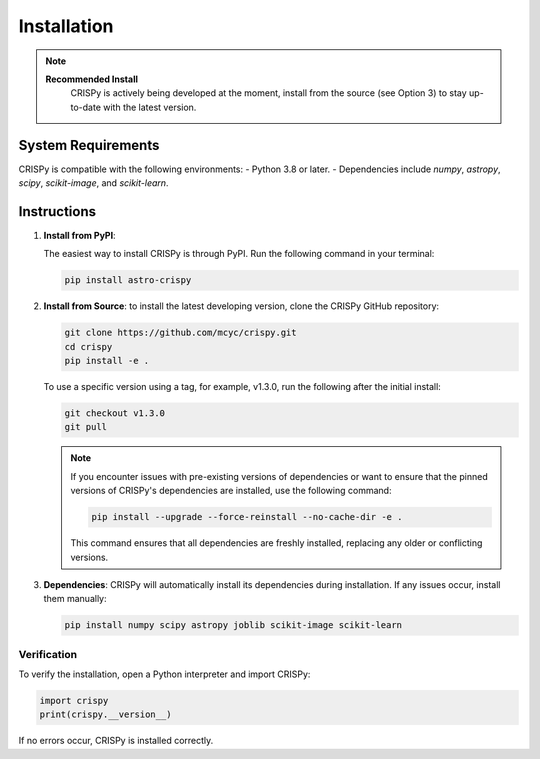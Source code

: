 Installation
=================
.. note::

   **Recommended Install**
    CRISPy is actively being developed at the moment,
    install from the source (see Option 3) to stay up-to-date with the latest version.

System Requirements
--------------------
CRISPy is compatible with the following environments:
- Python 3.8 or later.
- Dependencies include `numpy`, `astropy`, `scipy`, `scikit-image`, and `scikit-learn`.

Instructions
-------------

1. **Install from PyPI**:

   The easiest way to install CRISPy is through PyPI. Run the following command in your terminal:

   .. code-block:: bash

       pip install astro-crispy

2. **Install from Source**:
   to install the latest developing version, clone the CRISPy GitHub repository:

   .. code-block:: bash

        git clone https://github.com/mcyc/crispy.git
        cd crispy
        pip install -e .


   To use a specific version using a tag, for example, v1.3.0, run the following after
   the initial install:

   .. code-block:: bash

        git checkout v1.3.0
        git pull

   .. note::
       If you encounter issues with pre-existing versions of dependencies or want to ensure
       that the pinned versions of CRISPy's dependencies are installed, use the following command:

       .. code-block:: bash

           pip install --upgrade --force-reinstall --no-cache-dir -e .

       This command ensures that all dependencies are freshly installed, replacing any older or conflicting versions.

3. **Dependencies**:
   CRISPy will automatically install its dependencies during installation. If any issues occur, install them manually:

   .. code-block:: bash

       pip install numpy scipy astropy joblib scikit-image scikit-learn


Verification
~~~~~~~~~~~~~
To verify the installation, open a Python interpreter and import CRISPy:

.. code-block:: python

    import crispy
    print(crispy.__version__)

If no errors occur, CRISPy is installed correctly.
